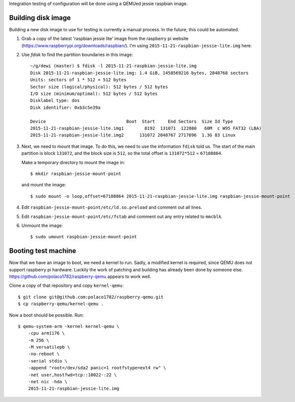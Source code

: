 Integration testing of configuration will be done using a QEMUed jessie
raspbian image.

Building disk image
===================

Building a new disk image to use for testing is currently a manual process. In
the future, this could be automated.

1. Grab a copy of the latest 'raspbian jessie lite' image from the raspberry pi
   website (https://www.raspberrypi.org/downloads/raspbian/). I'm using
   ``2015-11-21-raspbian-jessie-lite.img`` here.

2. Use `fdisk` to find the partition boundaries in this image::

    ~/g/dewi (master) $ fdisk -l 2015-11-21-raspbian-jessie-lite.img 
    Disk 2015-11-21-raspbian-jessie-lite.img: 1.4 GiB, 1458569216 bytes, 2848768 sectors
    Units: sectors of 1 * 512 = 512 bytes
    Sector size (logical/physical): 512 bytes / 512 bytes
    I/O size (minimum/optimal): 512 bytes / 512 bytes
    Disklabel type: dos
    Disk identifier: 0xb3c5e39a

    Device                               Boot  Start     End Sectors  Size Id Type
    2015-11-21-raspbian-jessie-lite.img1        8192  131071  122880   60M  c W95 FAT32 (LBA)
    2015-11-21-raspbian-jessie-lite.img2      131072 2848767 2717696  1.3G 83 Linux

3. Next, we need to mount that image. To do this, we need to use the
   information ``fdisk`` told us. The start of the main partition is block
   ``131072``, and the block size is ``512``, so the total offset is
   ``131072*512`` = ``67108864``.

   Make a temporary directory to mount the image in::

       $ mkdir raspbian-jessie-mount-point

   and mount the image::

       $ sudo mount -o loop,offset=67108864 2015-11-21-raspbian-jessie-lite.img raspbian-jessie-mount-point

4. Edit ``raspbian-jessie-mount-point/etc/ld.so.preload`` and comment out all
   lines.

5. Edit ``raspbian-jessie-mount-point/etc/fstab`` and comment out any entry
   related to ``mmcblk``.

6. Unmount the image::

       $ sudo umount raspbian-jessie-mount-point

Booting test machine
====================

Now that we have an image to boot, we need a kernel to run. Sadly, a modified
kernel is required, since QEMU does not support raspberry pi hardware. Luckily
the work of patching and building has already been done by someone else.
https://github.com/polaco1782/raspberry-qemu appears to work well.

Clone a copy of that repository and copy ``kernel-qemu``::

    $ git clone git@github.com:polaco1782/raspberry-qemu.git
    $ cp raspberry-qemu/kernel-qemu .

Now a boot should be possible. Run::

    $ qemu-system-arm -kernel kernel-qemu \
        -cpu arm1176 \
        -m 256 \
        -M versatilepb \
        -no-reboot \
        -serial stdio \
        -append "root=/dev/sda2 panic=1 rootfstype=ext4 rw" \
        -net user,hostfwd=tcp::10022-:22 \
        -net nic -hda \
        2015-11-21-raspbian-jessie-lite.img
